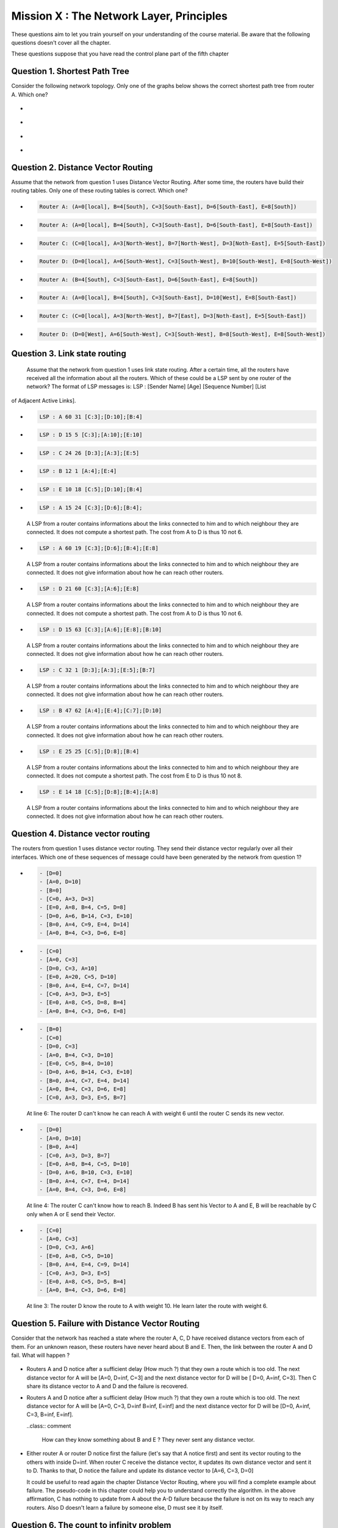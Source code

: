 .. raw:: html

  <script type="text/javascript" src="js/jquery-1.7.2.min.js"></script>
  <script type="text/javascript" src="js/jquery-shuffle.js"></script>
  <script type="text/javascript" src="js/rst-form.js"></script>
  <script type="text/javascript">$nmbr_prop = 4</script>


=========================================
Mission X : The Network Layer, Principles
=========================================

These questions aim to let you train yourself on your understanding of the
course material. Be aware that the following questions doesn't cover all the
chapter.

These questions suppose that you have read the control plane part of the fifth
chapter

Question 1. Shortest Path Tree
------------------------------

Consider the following network topology. Only one of the graphs below shows the correct shortest path tree from router A. Which one?

  .. figure:: ../../png/network/qcm1-1-shortestPath.png
     :align: center
     :scale: 100

.. class:: positive

-
  .. figure:: ../../png/network/qcm1-1-solution1.png 
     :align: center
     :scale: 100
  
-
  .. figure:: ../../png/network/qcm1-1-solution2.png 
     :align: center
     :scale: 100

.. class:: negative

-
 .. figure:: ../../png/network/qcm1-1-wrong1.png 
     :align: center
     :scale: 100
-
 .. figure:: ../../png/network/qcm1-1-wrong2.png 
     :align: center
     :scale: 100

Question 2. Distance Vector Routing
------------------------------------

Assume that the network from question 1 uses Distance Vector Routing. After
some time, the routers have build their routing tables.
Only one of these routing tables is correct. Which one?

  .. figure:: ../../png/network/qcm1-1-shortestPath.png
     :align: center
     :scale: 100

.. class:: positive

-
  .. code-block:: c

        Router A: (A=0[local], B=4[South], C=3[South-East], D=6[South-East], E=8[South])

-
  .. code-block:: c

        Router A: (A=0[local], B=4[South], C=3[South-East], D=6[South-East], E=8[South-East])
     
-
  .. code-block:: c

        Router C: (C=0[local], A=3[North-West], B=7[North-West], D=3[Noth-East], E=5[South-East])
     
-
  .. code-block:: c

        Router D: (D=0[local], A=6[South-West], C=3[South-West], B=10[South-West], E=8[South-West])
     

.. class:: negative

-
  .. code-block:: c

        Router A: (B=4[South], C=3[South-East], D=6[South-East], E=8[South])
-
  .. code-block:: c

        Router A: (A=0[local], B=4[South], C=3[South-East], D=10[West], E=8[South-East])
     
-
  .. code-block:: c

        Router C: (C=0[local], A=3[North-West], B=7[East], D=3[Noth-East], E=5[South-East])
     
-
  .. code-block:: c

        Router D: (D=0[West], A=6[South-West], C=3[South-West], B=8[South-West], E=8[South-West])
     


Question 3. Link state routing
-------------------------------

    Assume that the network from question 1 uses link state routing. After a certain time, all the routers have received all the information about all the routers. Which of these could be a LSP sent by one router of the network? The format of LSP messages is: LSP : [Sender Name] [Age] [Sequence Number] [List
of Adjacent Active Links].

.. class:: positive

-
  .. code-block:: c

      LSP : A 60 31 [C:3];[D:10];[B:4]



-
  .. code-block:: c

      LSP : D 15 5 [C:3];[A:10];[E:10]


-
  .. code-block:: c

      LSP : C 24 26 [D:3];[A:3];[E:5]


-
  .. code-block:: c

      LSP : B 12 1 [A:4];[E:4]


-
  .. code-block:: c

      LSP : E 10 18 [C:5];[D:10];[B:4]


.. class:: negative

-
  .. code-block:: c

      LSP : A 15 24 [C:3];[D:6];[B:4];

  .. class:: comment

	 	 A LSP from a router contains informations about the links connected to him and to which neighbour they are connected. It does not compute a shortest path. The cost from A to D is thus 10 not 6.

-
  .. code-block:: c

      LSP : A 60 19 [C:3];[D:6];[B:4];[E:8]

  .. class:: comment

	 	 A LSP from a router contains informations about the links connected to him and to which neighbour they are connected. It does not give information about how he can reach other routers.

-
  .. code-block:: c

      LSP : D 21 60 [C:3];[A:6];[E:8]

  .. class:: comment

	  	A LSP from a router contains informations about the links connected to him and to which neighbour they are connected. It does not compute a shortest path. The cost from A to D is thus 10 not 6.


-
  .. code-block:: c

      LSP : D 15 63 [C:3];[A:6];[E:8];[B:10]

  .. class:: comment

	 	 A LSP from a router contains informations about the links connected to him and to which neighbour they are connected. It does not give information about how he can reach other routers.



-
  .. code-block:: c

      LSP : C 32 1 [D:3];[A:3];[E:5];[B:7]

  .. class:: comment

	 	 A LSP from a router contains informations about the links connected to him and to which neighbour they are connected. It does not give information about how he can reach other routers.

-
  .. code-block:: c

      LSP : B 47 62 [A:4];[E:4];[C:7];[D:10]

  .. class:: comment

	  	A LSP from a router contains informations about the links connected to him and to which neighbour they are connected. It does not give information about how he can reach other routers.


-
  .. code-block:: c

      LSP : E 25 25 [C:5];[D:8];[B:4]

  .. class:: comment

		  A LSP from a router contains informations about the links connected to him and to which neighbour they are connected. It does not compute a shortest path. The cost from E to D is thus 10 not 8.

-
  .. code-block:: c

      LSP : E 14 18 [C:5];[D:8];[B:4];[A:8]

  .. class:: comment

		  A LSP from a router contains informations about the links connected to him and to which neighbour they are connected. It does not give information about how he can reach other routers.



Question 4. Distance vector routing
------------------------------------

The routers from question 1 uses distance vector routing. They send their distance vector regularly over all their interfaces. 
Which one of these sequences of message could have been generated by the network from question 1?

  .. figure:: ../../png/network/qcm1-1-shortestPath.png
     :align: center
     :scale: 100

.. class:: positive

-
  .. code-block:: c

      - [D=0]
      - [A=0, D=10]
      - [B=0]
      - [C=0, A=3, D=3]
      - [E=0, A=8, B=4, C=5, D=8]
      - [D=0, A=6, B=14, C=3, E=10]
      - [B=0, A=4, C=9, E=4, D=14]
      - [A=0, B=4, C=3, D=6, E=8]


-
  .. code-block:: c

      - [C=0]
      - [A=0, C=3]
      - [D=0, C=3, A=10]
      - [E=0, A=20, C=5, D=10]
      - [B=0, A=4, E=4, C=7, D=14]
      - [C=0, A=3, D=3, E=5]
      - [E=0, A=8, C=5, D=8, B=4]
      - [A=0, B=4, C=3, D=6, E=8]


.. class:: negative

-
  .. code-block:: c

      - [B=0]
      - [C=0]
      - [D=0, C=3]
      - [A=0, B=4, C=3, D=10]
      - [E=0, C=5, B=4, D=10]
      - [D=0, A=6, B=14, C=3, E=10]
      - [B=0, A=4, C=7, E=4, D=14]
      - [A=0, B=4, C=3, D=6, E=8]
      - [C=0, A=3, D=3, E=5, B=7]

  .. class:: comment

	 	 At line 6: The router D can't know he can reach A with weight 6 until the router C sends its new vector.

-
  .. code-block:: c

      - [D=0]
      - [A=0, D=10]
      - [B=0, A=4]
      - [C=0, A=3, D=3, B=7]
      - [E=0, A=8, B=4, C=5, D=10]
      - [D=0, A=6, B=10, C=3, E=10]
      - [B=0, A=4, C=7, E=4, D=14]
      - [A=0, B=4, C=3, D=6, E=8]

  .. class:: comment

	 	 At line 4: The router C can't know how to reach B. Indeed B has sent his Vector to A and E, B will be reachable by C only when A or E send their Vector.
-
  .. code-block:: c

      - [C=0]
      - [A=0, C=3]
      - [D=0, C=3, A=6]
      - [E=0, A=8, C=5, D=10]
      - [B=0, A=4, E=4, C=9, D=14]
      - [C=0, A=3, D=3, E=5]
      - [E=0, A=8, C=5, D=5, B=4]
      - [A=0, B=4, C=3, D=6, E=8]

  .. class:: comment

	 	 At line 3: The router D know the route to A with weight 10. He learn later the route with weight 6.


Question 5. Failure with Distance Vector Routing
-------------------------------------------------

Consider that the network has reached a state where the router A, C, D have received
distance vectors from each of them. For an unknown reason, these routers have
never heard about B and E. Then, the link between the router A and D fail. What
will happen ?

 .. figure:: ../../png/network/qcm1-5-vectorRouting.png 
     :align: center
     :scale: 100
 
.. class:: positive

- Routers A and D notice after a sufficient delay (How much ?) that they own a route which
  is too old. The next distance vector for A will be [A=0, D=inf, C=3] and the next
  distance vector for D will be [ D=0, A=inf, C=3]. Then C share its distance vector
  to A and D and the failure is recovered.


.. class:: negative

- Routers A and D notice after a sufficient delay (How much ?) that they own a route which
  is too old. The next distance vector for A will be [A=0, C=3, D=inf B=inf, E=inf] and the next
  distance vector for D will be [D=0, A=inf, C=3, B=inf, E=inf].

  ..class:: comment 
      
      How can they know something about B and E ? They never sent any distance
      vector.



- Either router A or router D notice first the failure (let's say that A notice
  first) and sent its vector routing to the others with inside D=inf. When router C
  receive the distance vector, it updates its own distance vector and sent it
  to D. Thanks to that, D notice the failure and update its distance vector to
  [A=6, C=3, D=0]

  .. class:: comment

      It could be useful to read again the chapter Distance Vector Routing, where you will find a complete example about failure. The pseudo-code in this chapter could help you to understand correctly the algorithm. in the above affirmation, C has nothing to update from A about the A-D failure because the failure is not on its way to reach any routers. Also D doesn't learn a failure by someone else, D must see it by itself.


Question 6. The count to infinity problem
------------------------------------------

Consider that we have the following network where Distance Vector Routing run
and has reach a stable state where all the routers are known with the best
route. 
Which sequence of events must appear to cause a count to infinity probleme
between router B and E ?


(Which links must fail and which events must occur in order to have a
count to infinity problem between router B and E ?)

 .. figure:: ../../png/network/qcm1-6-vectorRouting.png 
     :align: center
     :scale: 120

.. class:: positive

- links A-B, C-E and D-E must fail, then E could notice the failures with the link
  C-E and D-E. E update its routing table and its vector to [E=0, B=4, A=8, C=inf, D=inf]
  and sent it to its neighbors (B here). But the vector is lost. B, which
  doesn't have noticed yet the failure with the link A-B, sent its vector 
  [B=0, A=4, E=4, C=7, D=10] to E. After have sent its vector, B notice the
  failure and update its table routing. The count to infinity appears when B
  and E start to exchange their vectors.

.. class:: negative

- The link between B and E and the link between C and E must fail, then
  consider that all message sending by B and E are lost. B and E will have the
  count to infinity problem when receiving distance vector by A and D
  respectively.

  .. class:: comment

        The link between D and E must also fail. without this fail, the network
        can eventually recover for any succesion of events.
 
- links A-B, C-E and D-E must fail then both B and E notice the failures
  exactely at the same time. The count to infinity problem begin when B and E
  start to exchange distance vector.

  .. class:: comment

        if B and E notice the failures at the same time, the count to infinity
        problem can't occur. The distance vector sent will have infinity value
        for unreachables routers.

  
Question 7. Link State Routing
------------------------------

Link state routing is an other type of routing protocols. When a router use link state routing, it sends message on the network. Only one of these affirmations is correct. Which one?

.. class:: positive

-
    A link state router sends periodically a ``HELLO`` message to all its neighbours.

-
    A link-state router sends link-state packets to its neighbours. If this lsp is newer than the one stored in the link state database of the neighbours, they forwards the lsp on all links except the one over which the LSP was received.

-
    The Link state packet send by a router contains information only about the neighbours of this router.

.. class:: negative

-
    A link state router sends periodically a ``HELLO`` message to all it's neighbours. This ``HELLO`` message is forwarded all over the network.
   
 	 .. class:: comment

	 	 The ``HELLO`` message are not forwarded all over the network.


-
    A link state router sends a ``HELLO`` message once when it boots.
    
 	 .. class:: comment

	 	 The ``HELLO`` message are send periodically.


-
  A link-state router sends link-state packets only to its neighbours. (They are not forwarded further)

 	 .. class:: comment

	 	 LSP are forwarded all over the network (if they are newer than the previously LSP received).


-
    When flooding is used on a network, there is a link state database containing the most recent LSP sent by each router shared between all routers.

  	.. class:: comment

	 	 Each router has his own LSDB. 


Question 8. Differencies between Distance Vector Routing and Link State Routing
--------------------------------------------------------------------------------

Distance Vector Routing and Link State Routing are two different protocols. Find the correct affirmations.


.. class:: positive

-
    The link state routing uses a shorthest path algorithm.

-
    Distance vector are never forwarded.

-
    Link state packets contains the state of directly connected links.
    



.. class:: negative

-
    The count to infinity problem is found in both Distance vector routing and Link state routing.

 	 .. class:: comment

	 	 You have not that problem in the Link state routing protocol.

-
    Distance vector are flooded on the entire network.
 
 	 .. class:: comment

	 	 Distance vector doesn't use the flood method. Flooding is used with link state routing.

-
    A router that implement distance vector routing has a database where distance vector are saved.

 	 .. class:: comment

	 	 Link state routing use database to store LSP, not distance vector.

-
    A link state packet contains information about the entire topology of the network.

  	.. class:: comment

	 	 Link state packet contains only information about the neighbours of the router who sends the LSP.

-
    The link state database eliminates the need of a routing table.


    

